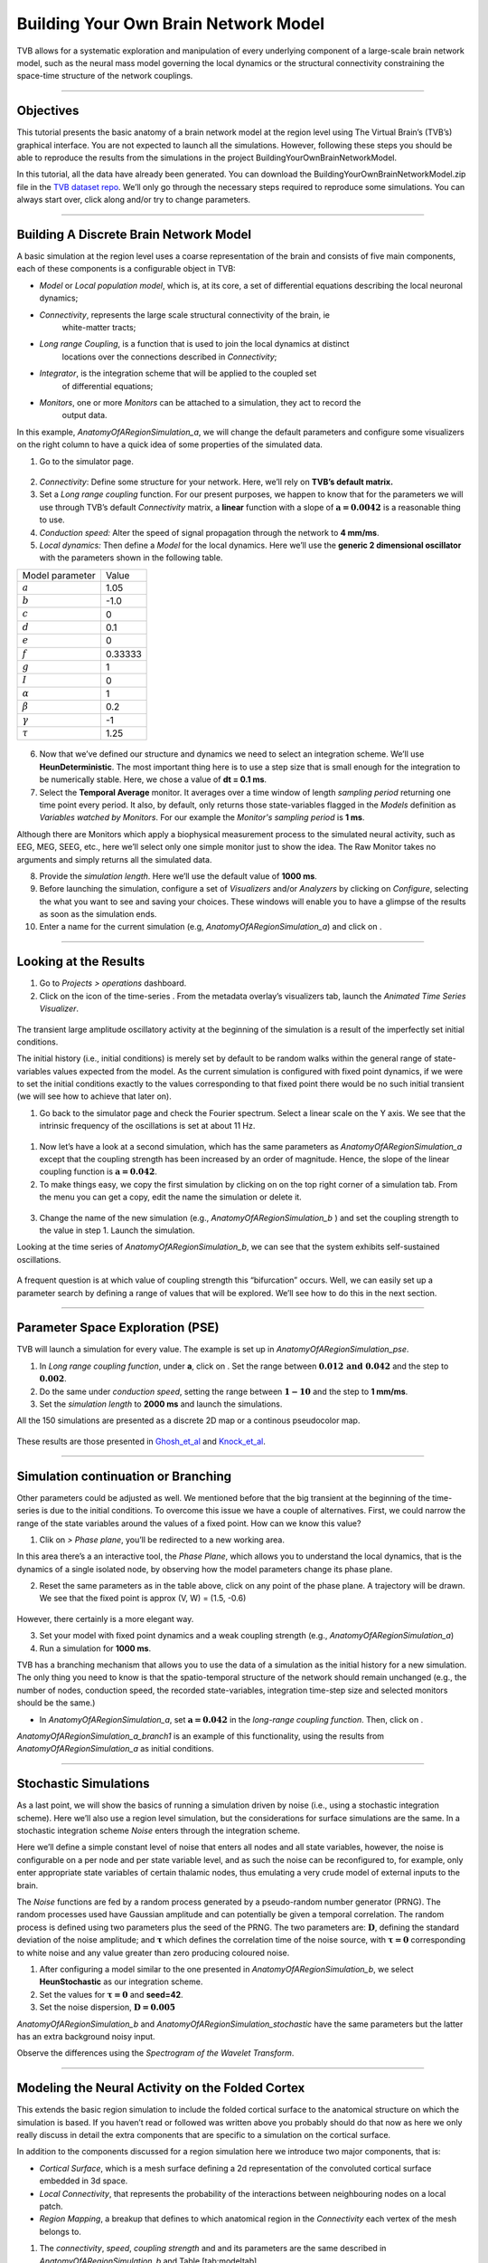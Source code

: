 .. _tutorial_1_BuildingYourOwnBrainNetworkModel:

=====================================
Building Your Own Brain Network Model
=====================================


TVB allows for a systematic exploration and manipulation of every underlying
component of a large-scale brain network model, such as the neural mass model
governing the local dynamics or the structural connectivity constraining the
space-time structure of the network couplings.

-------------------

Objectives
----------

This tutorial presents the basic anatomy of a brain network model at the region
level using The Virtual Brain’s (TVB’s) graphical interface. You are not
expected to launch all the simulations. However, following these steps you
should be able to reproduce the results from the simulations in the project
BuildingYourOwnBrainNetworkModel.

In this tutorial, all the data have already been generated. You can download the 
BuildingYourOwnBrainNetworkModel.zip file in the `TVB dataset repo <https://zenodo.org/record/4263723>`_. We’ll only go through
the necessary steps required to reproduce some simulations. You can always
start over, click along and/or try to change parameters.


-------------------

Building A Discrete Brain Network Model
---------------------------------------

A basic simulation at the region level uses a coarse representation of the
brain and consists of five main components, each of these components is a
configurable object in TVB:

- *Model*  or *Local population model*, which is, at its core, a set of
  differential equations describing the local neuronal dynamics;

- *Connectivity*, represents the large scale structural connectivity of the brain, ie
   white-matter tracts;

- *Long range Coupling*, is a function that is used to join the local dynamics at distinct
   locations over the connections described in *Connectivity*;

- *Integrator*, is the integration scheme that will be applied to the coupled set
   of differential equations;

- *Monitors*, one or more *Monitors* can be attached to a simulation, they act to record the
   output data.


In this example, *AnatomyOfARegionSimulation\_a*, we will change the
default parameters and configure some visualizers on the right column to
have a quick idea of some properties of the simulated data.

1. Go to the simulator page.

.. figure:: figures/BuildingYourOwnBrainNetworkModel_SimulatorArea.png
   :alt: TVB’s Simulator page
   :scale: 30%


2. *Connectivity*: Define some structure for your network. Here, we’ll rely on **TVB’s
   default matrix.**

3. Set a *Long range coupling* function. For our present purposes, we happen to know that for
   the parameters we will use through TVB’s default *Connectivity* matrix, a **linear**
   function with a slope of :math:`\mathbf{a=0.0042}` is a reasonable
   thing to use.

4. *Conduction speed:* Alter the speed of signal propagation through the network to **4 mm/ms**.

5. *Local dynamics:* Then define a *Model* for the local dynamics. Here we’ll use the **generic 2
   dimensional oscillator**  with the parameters shown in the following table.

=================   =======
Model parameter     Value
-----------------   -------
  :math:`a`         1.05
  :math:`b`         -1.0
  :math:`c`         0
  :math:`d`         0.1
  :math:`e`         0
  :math:`f`         0.33333 
  :math:`g`         1
  :math:`I`         0
  :math:`\alpha`    1
  :math:`\beta`     0.2
  :math:`\gamma`    -1
  :math:`\tau`      1.25
=================   =======

.. figure:: figures/BuildingYourOwnBrainNetworkModel_Model.png
   :alt: Selecting a Model
   :scale: 30% 


6. Now that we’ve defined our structure and dynamics we need to select
   an integration scheme. We’ll use **HeunDeterministic**. The most
   important thing here is to use a step size that is small enough for
   the integration to be numerically stable. Here, we chose a value of
   **dt = 0.1 ms**.

7. Select the **Temporal Average** monitor. It averages over a time window of
   length *sampling period* returning one time point every period. It also, by
   default, only returns those state-variables flagged in the *Models*
   definition as *Variables watched by Monitors*. For our example the
   *Monitor's sampling period* is **1 ms**.

Although there are Monitors which apply a biophysical measurement
process to the simulated neural activity, such as EEG, MEG, SEEG, etc.,
here we’ll select only one simple monitor just to show the idea. The Raw
Monitor takes no arguments and simply returns all the simulated data.

8. Provide the *simulation length*. Here we’ll use the default value of **1000 ms**.

9. Before launching the simulation, configure a set of *Visualizers* and/or
   *Analyzers* by clicking on *Configure*, selecting the what you want to see
   and saving your choices. These windows will enable you to have a glimpse of
   the results as soon as the simulation ends.

10. Enter a name for the current simulation (e.g,
    *AnatomyOfARegionSimulation\_a*) and click on |arrow|.


-------------------

Looking at the Results
----------------------

#. Go to *Projects > operations* dashboard.

#. Click on the icon of the time-series |tr|. From the metadata
   overlay’s visualizers tab, launch the *Animated Time Series Visualizer*.

.. figure:: figures/BuildingYourOwnBrainNetworkModel_AnimatedTimeSeries.png
   :alt: Time-series from *AnatomyOfARegionSimulation\_a*
   :scale: 30% 

The transient large amplitude oscillatory activity at the beginning of the
simulation is a result of the imperfectly set initial conditions.

The initial history (i.e., initial conditions) is merely set by default to be
random walks within the general range of state-variables values expected from
the model. As the current simulation is configured with fixed point dynamics,
if we were to set the initial conditions exactly to the values corresponding to
that fixed point there would be no such initial transient (we will see how to
achieve that later on).



#. Go back to the simulator page and check the Fourier spectrum. Select
   a linear scale on the Y axis. We see that the intrinsic frequency of
   the oscillations is set at about 11 Hz.

.. figure:: figures/BuildingYourOwnBrainNetworkModel_Fourier.png
   :alt: Fourier spectra of the time-series from *AnatomyOfARegionSimulation\_a*
   :scale: 30% 



#. Now let’s have a look at a second simulation, which has the same
   parameters as *AnatomyOfARegionSimulation\_a* except that the
   coupling strength has been increased by an order of magnitude. Hence,
   the slope of the linear coupling function is
   :math:`\mathbf{a=0.042}`.

#. To make things easy, we copy the first simulation by clicking on |pen| on the top right
   corner of a simulation tab. From the menu you can get a copy, edit
   the name the simulation or delete it. 

.. figure:: figures/BuildingYourOwnBrainNetworkModel_CopyASimulation.png
   :scale: 80% 

3. Change the name of the new simulation (e.g.,
   *AnatomyOfARegionSimulation\_b* ) and set the coupling strength to
   the value in step 1. Launch the simulation.

Looking at the time series of *AnatomyOfARegionSimulation\_b*, we can
see that the system exhibits self-sustained oscillations.

.. figure:: figures/BuildingYourOwnBrainNetworkModel_AnimatedTimeSeriesOscillatory.png
   :alt: Time-series from *AnatomyOfARegionSimulation\_b*
   :scale: 30% 


A frequent question is at which value of coupling strength this
“bifurcation” occurs. Well, we can easily set up a parameter search by
defining a range of values that will be explored. We’ll see how to do
this in the next section.

-------------------

Parameter Space Exploration (PSE)
---------------------------------

TVB will launch a simulation for every value. The example is set up in
*AnatomyOfARegionSimulation\_pse*.

#. In *Long range coupling function*, under **a**, click on |expand|. Set the range between
   :math:`\mathbf{0.012 \text{ and } 0.042}` and the step to
   :math:`\mathbf{0.002}`.

#. Do the same under *conduction speed*, setting the range between :math:`\mathbf{1-10}`
   and the step to **1 mm/ms**.

#. Set the *simulation length* to **2000 ms** and launch the simulations.


All the 150 simulations are presented as a discrete 2D map or a continous
pseudocolor map.

.. figure:: figures/BuildingYourOwnBrainNetworkModel_PSEDiscrete.png
   :scale: 30% 

.. figure:: figures/BuildingYourOwnBrainNetworkModel_PSEContinuous.png
   :scale: 30% 

These results are those presented in Ghosh_et_al_ and Knock_et_al_.

-------------------

Simulation continuation or Branching
------------------------------------

Other parameters could be adjusted as well. We mentioned before that the big
transient at the beginning of the time-series is due to the initial conditions.
To overcome this issue we have a couple of alternatives. First, we could narrow
the range of the state variables around the values of a fixed point. How can we
know this value?

#. Clik on |burst_menu| *> Phase plane*, you’ll be redirected to a new working area.

In this area there’s a an interactive tool, the *Phase Plane*, which allows you to
understand the local dynamics, that is the dynamics of a single isolated
node, by observing how the model parameters change its phase plane. 

2. Reset the same parameters as in the table above, click on any point of the
   phase plane. A trajectory will be drawn. We see that the fixed point is
   approx (V, W) = (1.5, -0.6)

.. figure:: figures/BuildingYourOwnBrainNetworkModel_PhasePlane.png
   :scale: 40% 

However, there certainly is a more elegant way.

3. Set your model with fixed point dynamics and a weak coupling strength
   (e.g., *AnatomyOfARegionSimulation\_a*)

4. Run a simulation for **1000 ms**.

TVB has a branching mechanism that allows you to use the data of a
simulation as the initial history for a new simulation. The only thing
you need to know is that the spatio-temporal structure of the network
should remain unchanged (e.g., the number of nodes, conduction speed,
the recorded state-variables, integration time-step size and selected
monitors should be the same.)

-  In *AnatomyOfARegionSimulation\_a*, set :math:`\mathbf{a=0.042}` in
   the *long-range coupling function*. Then, click on |branch|.

*AnatomyOfARegionSimulation\_a\_branch1* is an example of this
functionality, using the results from *AnatomyOfARegionSimulation\_a* as
initial conditions.

-------------------

Stochastic Simulations
----------------------

As a last point, we will show the basics of running a simulation driven
by noise (i.e., using a stochastic integration scheme). Here we’ll also
use a region level simulation, but the considerations for surface
simulations are the same. In a stochastic integration scheme *Noise* enters
through the integration scheme.

Here we’ll define a simple constant level of noise that enters all nodes
and all state variables, however, the noise is configurable on a per
node and per state variable level, and as such the noise can be
reconfigured to, for example, only enter appropriate state variables of
certain thalamic nodes, thus emulating a very crude model of external
inputs to the brain.

The *Noise* functions are fed by a random process generated by a pseudo-random
number generator (PRNG). The random processes used have Gaussian
amplitude and can potentially be given a temporal correlation. The
random process is defined using two parameters plus the seed of the
PRNG. The two parameters are: :math:`\mathbf{D}`, defining the standard
deviation of the noise amplitude; and :math:`\boldsymbol{\tau}` which
defines the correlation time of the noise source, with
:math:`\boldsymbol{\tau = 0}` corresponding to white noise and any value
greater than zero producing coloured noise.


1. After configuring a model similar to the one presented in
   *AnatomyOfARegionSimulation\_b*, we select **HeunStochastic** as our
   integration scheme.

2. Set the values for :math:`\boldsymbol{\tau=0}` and **seed=42**.

3. Set the noise dispersion, :math:`\mathbf{D=0.005}`

*AnatomyOfARegionSimulation\_b* and
*AnatomyOfARegionSimulation\_stochastic* have the same parameters but
the latter has an extra background noisy input.

Observe the differences using the *Spectrogram of the Wavelet Transform*.

.. figure:: figures/BuildingYourOwnBrainNetworkModel_WaveletDeterministic.png
   :scale: 30% 

.. figure:: figures/BuildingYourOwnBrainNetworkModel_WaveletStochastic.png
   :scale: 30% 


-------------------

Modeling the Neural Activity on the Folded Cortex
--------------------------------------------------

This extends the basic region simulation to include the folded cortical
surface to the anatomical structure on which the simulation is based. If
you haven’t read or followed was written above you probably should do
that now as here we only really discuss in detail the extra components
that are specific to a simulation on the cortical surface.

In addition to the components discussed for a region simulation here we
introduce two major components, that is:

-  *Cortical Surface*, which is a mesh surface defining a 2d representation of the
   convoluted cortical surface embedded in 3d space.

-  *Local Connectivity*, that represents the probability of the interactions between
   neighbouring nodes on a local patch.

-  *Region Mapping*, a breakup that defines to which anatomical region in the *Connectivity* each
   vertex of the mesh belongs to.

#. The *connectivity*, *speed*, *coupling strength* and and its parameters are the same described in
   *AnatomyOfARegionSimulation\_b* and Table [tab:modeltab].

#. Select the **TVB’s default Cortical Surface**, which has 16384 nodes.

#. We rely on **TVB’s default Local Connectivity**.

#. Rescale the *Local Connectivity* with *Local coupling strength* equal to :math:`\mathbf{0.1}`.

#. For the integration we’ll use **HeunDeterministic**. Here,
   integration time step size is the default:
   :math:`\mathbf{dt=0.1220703125}`\ **ms**.

The first significant thing to note about surface simulations is that *Monitors*
certain make a lot more sense in this context than they do at the region
level, and so we’ll introduce a couple new *Monitors* here.


6. The first of these new *Monitors* is called **SpatialAverage**. To select
   several monitors press the key Command or Control while you select
   them.

7. The second of these new monitors, which is an instantiation of a
   biophysical measurement process, is called **EEG**. The third will be
   the **Temporal Average**.

8. The *Monitors period* is the value **1.953125 ms** which is equivalent to a
   sampling frequency of 256 Hz.

9. Lastly, the *simulation length* is **500 ms**.

10. Run the simulation.

11. Once the simulation is finished, without changing any parameters,
    click on |branch|.

These simulations are *AnatomyOfASurfaceSimulation* and
*AnatomyOfASurfaceSimulation\_branch1*.

The first of these new *Monitors*, will average over the space (nodes) of the
simulation. The basic mechanism is general, in the sense that the nodes
can be broken up into any non-overlapping, complete, set of sets. In
other words, each node can only be counted in one collection and all
nodes must be in one collection.

The second of these new Monitors, *EEG*, hopefully also unsurprisingly,
returns the EEG signals resulting from the simulated neural dynamics
using in the process a lead-field or *Projection Matrix*.

EEG signals measured on the scalp depend strongly on the location and
orientation of the underlying neural sources, which is why this monitor
is more realistic and useful in the case of surface based simulations –
where the simulation is run on the explicit geometry of the cortex,
which can potentially have been obtained from a specific individual’s
brain. In addition a simulation being built on the specific anatomical
structure of an individual subject, the specific electrodes used in
experimental work can also be incorporated, providing a link between
simulation and experiment. 

.. figure:: figures/BuildingYourOwnBrainNetworkModel_MexicanLocalConnectivityPotatoHead.png
   :scale: 30% 

-------------------

Define Your Own Local Connectivity
----------------------------------

The regularized mesh can support, in principle, arbitrary forms for the local
connectivity kernel. Coupled across the realistic surface geometry this allows
for a detailed investigation of the local connectivity’s effects on larger
scale dynamics modelled by neural fields.

#. Go to *Connectivity > Local Connectivity*. In this area we’ll build two
   different kernels: a Gaussian and a Mexican Hat kernel. We’ll start with the
   Gaussian kernel.

#. Select the *equation defining the spatial profile* of your *local
   connectivity*. Here, we’ll set **sigma** to **15 mm**.

#. Ideally, you want the function to have essentially dropped to zero by the
   **cutoff distance**. The *cutoff distance*, that is, the distance up to
   which a given node is connected to its neighbourhood (Spiegler_et_al_,
   Sanz_Leon_et_al_) is set to **40 mm**.

.. figure:: figures/BuildingYourOwnBrainNetworkModel_YourOwnLocalConnectivity.png
   :alt: Gaussian local connectivity. 
   :scale: 30% 

4. Name your *Local Connectivity* and save it by clicking on *Create new Local
   Connectivity* on the bottom right corner.

This data structure is saved under the name
*LocalConnectivity\_Gaussian\_zc\_40*.


5. Select the *Mexican Hat equation*. Here, we changed the default parameters. See the values
   in the following Table.

===============   =========
**Parameter**     **Value**
---------------   ---------
midpoint\_1       0 mm 
midpoint\_2       0 mm 
amp\_1            2 au 
amp\_2            1 au 
sigma\_1          5 mm 
sigma\_2          15 mm 
cutoff distance   40 mm 
===============   =========


6. Save your new local connectivity.

This data structure is saved under the name
*LocalConnectivity\_MexicanHat\_zc\_40*.

Finally, we will run two more simulations using different local
connectivity kernels.

7. Copy *AnatomyOfASurfaceSimulation*.

8. Change the **local connectivity** to
   ***LocalConnectivity\_Gaussian\_zc\_40*** and set the **local
   connectivity strength** to **0.001**. Run the simulation.

9. Copy again *AnatomyOfASurfaceSimulation*.

10. This time select ***LocalConnectivity\_MexicanHat\_zc\_40***. The
    **local connectivity strength** is set to **-0.001**. Run the
    simulation.

These results are those of
*SurfaceSimulation\_MexicanHatLocalConnectivity* and
*SurfaceSimulation\_GaussianLocalConnectivity* respectively.

-------------------

More Documentation
==================

And that’s it for this session, while the simulations are not
particularly scientifically interesting, hopefully it gave you a sense
of the anatomy of a simulation within TVB and many of the configurable
parameters and output modalities. Online help is available clicking on
the |help| icons next to each entry. For more documentation on The
Virtual Brain, please see the following articles

-------------------

Support
=======

The official TVB webiste is
`www.thevirtualbrain.org <http://www.thevirtualbrain.org>`__. All the
documentation and tutorials are hosted on
`http://docs.thevirtualbrain.org <http://docs.thevirtualbrain.org>`__. You’ll
find our public repository at https://github.com/the-virtual-brain. For
questions and bug reports we have a users group
https://groups.google.com/forum/#!forum/tvb-users


.. [Ghosh_et_al] Ghosh A, Rho Y, McIntosh AR, Kötter R, Jirsa VK. Noise during rest enables the exploration of the brain(s dynamic repertoire. PLoS Computation Biology, 4(10), 2008

.. [Sanz_Leon_et_al] Sanz-Leon P, Knock SA, Woodman MM, Domide L, Mersmann J, McIntosh AR, Jirsa VK. The virtual brain: a simulator of primate brain network dynamics. Frontiers in Neuroinformatics, 7:10, 2013.

.. [Spiegler_et_al] Spiegler A, Jirsa VK. Systematic approximation of neural fields through networks of neural mases in the virtual brain. Neuroimage, 83C:704-725, 2013

.. [Knock_et_al] Knock SA, McIntosh AR, Sporns O, Kötter R, Hagmann P, Jirsa VK. The efect of physiologically plausible connectivity structure on local and global dynamics in large scale brain models. Journal of Neuroscience Methods, 183(1):86-94, 2009

.. |arrow| image:: figures/butt_launch_project.png
           :scale: 40% 
.. |tr| image:: figures/nodeTimeSeriesRegion.png
        :scale: 40% 
.. |pen| image:: figures/butt_pencil.png
         :scale: 40% 
.. |expand| image:: figures/butt_expand_range.png
            :scale: 50% 
.. |branch| image:: figures/butt_branching.png
            :scale: 40% 
.. |burst_menu| image:: figures/burst_menu.png
            :scale: 40% 
.. |help| image:: figures/butt_green_help.png
          :scale: 40% 
